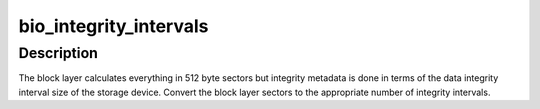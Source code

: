 .. -*- coding: utf-8; mode: rst -*-
.. src-file: include/linux/blkdev.h

.. _`bio_integrity_intervals`:

bio_integrity_intervals
=======================

.. c:function:: unsigned int bio_integrity_intervals(struct blk_integrity *bi, unsigned int sectors)

    Return number of integrity intervals for a bio

    :param bi:
        blk_integrity profile for device
    :type bi: struct blk_integrity \*

    :param sectors:
        Size of the bio in 512-byte sectors
    :type sectors: unsigned int

.. _`bio_integrity_intervals.description`:

Description
-----------

The block layer calculates everything in 512 byte
sectors but integrity metadata is done in terms of the data integrity
interval size of the storage device.  Convert the block layer sectors
to the appropriate number of integrity intervals.

.. This file was automatic generated / don't edit.


